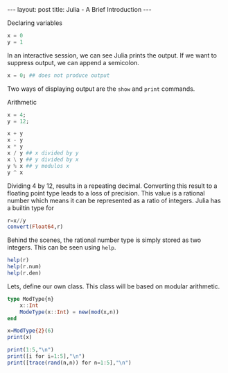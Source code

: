 #+startup: showall indent
#+startup: hidestars

#+property: header-args :results output :exports both :session


#+begin_html
---
layout: post
title: Julia - A Brief Introduction
---
#+end_html


Declaring variables
#+begin_src julia
  x = 0
  y = 1
#+end_src

In an interactive session, we can see Julia prints the output.  If we
want to suppress output, we can append a semicolon.

#+begin_src julia
  x = 0; ## does not produce output
#+end_src

Two ways of displaying output are the =show= and
=print= commands.


Arithmetic
#+begin_src julia
  x = 4;
  y = 12;

  x + y
  x - y
  x * y
  x / y ## x divided by y
  x \ y ## y divided by x
  y % x ## y modulos x
  y ^ x
#+end_src

Dividing $4$ by $12$, results in a repeating decimal.  Converting this
result to a floating point type leads to a loss of precision.  This
value is a rational number which means it can be represented as a
ratio of integers.  Julia has a builtin type for 

#+BEGIN_SRC julia
    r=x//y
    convert(Float64,r)
#+END_SRC

Behind the scenes, the rational number type is simply stored as two
integers.  This can be seen using =help=.

#+BEGIN_SRC julia
  help(r)
  help(r.num)
  help(r.den)
#+END_SRC


Lets, define our own class.  This class will be based on modular arithmetic.

#+begin_src julia
  type ModType{n}
      x::Int
      ModeType(x::Int) = new(mod(x,n))
  end

  x=ModType{2}(6)
  print(x)
#+end_src


#+begin_src julia
  print(1:5,"\n")
  print([i for i=1:5],"\n")
  print([trace(rand(n,n)) for n=1:5],"\n")
#+end_src


